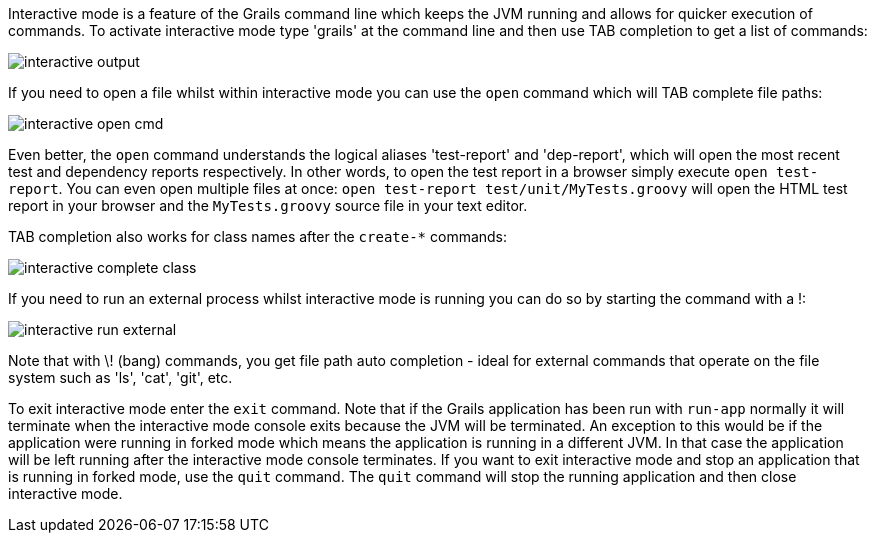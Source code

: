 Interactive mode is a feature of the Grails command line which keeps the JVM running and allows for quicker execution of commands. To activate interactive mode type 'grails' at the command line and then use TAB completion to get a list of commands:

image::interactive-output.png[]

If you need to open a file whilst within interactive mode you can use the `open` command which will TAB complete file paths:

image::interactive-open-cmd.png[]

Even better, the `open` command understands the logical aliases 'test-report' and 'dep-report', which will open the most recent test and dependency reports respectively. In other words, to open the test report in a browser simply execute `open test-report`. You can even open multiple files at once: `open test-report test/unit/MyTests.groovy` will open the HTML test report in your browser and the `MyTests.groovy` source file in your text editor.

TAB completion also works for class names after the `create-*` commands:

image::interactive-complete-class.png[]

If you need to run an external process whilst interactive mode is running you can do so by starting the command with a !:

image::interactive-run-external.png[]

Note that with \! (bang) commands, you get file path auto completion - ideal for external commands that operate on the file system such as 'ls', 'cat', 'git', etc.

To exit interactive mode enter the `exit` command. Note that if the Grails application has been run with `run-app` normally it will terminate when the interactive mode console exits because the JVM will be terminated. An exception to this would be if the application were running in forked mode which means the application is running in a different JVM. In that case the application will be left running after the interactive mode console terminates. If you want to exit interactive mode and stop an application that is running in forked mode, use the `quit` command. The `quit` command will stop the running application and then close interactive mode.
